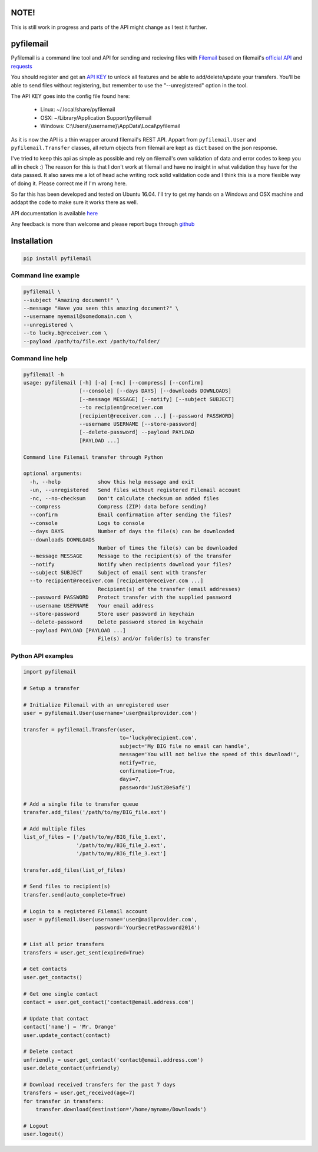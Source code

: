 NOTE!
=====
This is still work in progress and parts of the API might change as I test it further.

pyfilemail
==========

Pyfilemail is a command line tool and API for sending and recieving files with `Filemail <https://www.filemail.com>`_ based on filemail's `official API <https://www.filemail.com/apidoc/ApiDocumentation.aspx>`_
and `requests <https://github.com/kennethreitz/requests>`_

You should register and get an `API KEY <http://www.filemail.com/apidoc/ApiKey.aspx>`_ to unlock all features and be able to add/delete/update your transfers.
You'll be able to send files without registering, but remember to use the "--unregistered" option in the tool.

The API KEY goes into the config file found here:

 * Linux: ~/.local/share/pyfilemail
 * OSX: ~/Library/Application Support/pyfilemail
 * Windows: C:\\Users\\{username}\\AppData\\Local\\pyfilemail

As it is now the API is a thin wrapper around filemail's REST API. Appart from ``pyfilemail.User`` and  ``pyfilemail.Transfer`` classes, all return objects from filemail are kept as ``dict`` based on the json response.

I've tried to keep this api as simple as possible and rely on filemail's own validation of data and error codes to keep you all in check :) The reason for this is that I don't work at filemail and have no insight in what validation they have for the data passed.
It also saves me a lot of head ache writing rock solid validation code and I think this is a more flexible way of doing it. Please correct me if I'm wrong here.

So far this has been developed and tested on Ubuntu 16.04. I'll try to get my hands on a Windows and OSX machine and addapt the code to make sure it works there as well.

API documentation is available `here <http://pyfilemail.readthedocs.io/en/latest/>`_

Any feedback is more than welcome and please report bugs through `github <https://github.com/apetrynet/pyfilemail/issues>`_

Installation
============

..  code-block:: bash

    pip install pyfilemail

Command line example
********************

..  code-block:: bash

    pyfilemail \
    --subject "Amazing document!" \
    --message "Have you seen this amazing document?" \
    --username myemail@somedomain.com \
    --unregistered \
    --to lucky.b@receiver.com \
    --payload /path/to/file.ext /path/to/folder/


Command line help
*****************

..  code-block:: bash

    pyfilemail -h
    usage: pyfilemail [-h] [-a] [-nc] [--compress] [--confirm]
                      [--console] [--days DAYS] [--downloads DOWNLOADS]
                      [--message MESSAGE] [--notify] [--subject SUBJECT]
                      --to recipient@receiver.com
                      [recipient@receiver.com ...] [--password PASSWORD]
                      --username USERNAME [--store-password]
                      [--delete-password] --payload PAYLOAD
                      [PAYLOAD ...]

    Command line Filemail transfer through Python

    optional arguments:
      -h, --help            show this help message and exit
      -un, --unregistered   Send files without registered Filemail account
      -nc, --no-checksum    Don't calculate checksum on added files
      --compress            Compress (ZIP) data before sending?
      --confirm             Email confirmation after sending the files?
      --console             Logs to console
      --days DAYS           Number of days the file(s) can be downloaded
      --downloads DOWNLOADS
                            Number of times the file(s) can be downloaded
      --message MESSAGE     Message to the recipient(s) of the transfer
      --notify              Notify when recipients download your files?
      --subject SUBJECT     Subject of email sent with transfer
      --to recipient@receiver.com [recipient@receiver.com ...]
                            Recipient(s) of the transfer (email addresses)
      --password PASSWORD   Protect transfer with the supplied password
      --username USERNAME   Your email address
      --store-password      Store user password in keychain
      --delete-password     Delete password stored in keychain
      --payload PAYLOAD [PAYLOAD ...]
                            File(s) and/or folder(s) to transfer

Python API examples
*******************

..  code-block:: python

    import pyfilemail

    # Setup a transfer

    # Initialize Filemail with an unregistered user
    user = pyfilemail.User(username='user@mailprovider.com')

    transfer = pyfilemail.Transfer(user,
                                   to='lucky@recipient.com',
                                   subject='My BIG file no email can handle',
                                   message='You will not belive the speed of this download!',
                                   notify=True,
                                   confirmation=True,
                                   days=7,
                                   password='JuSt2BeSaf£')

    # Add a single file to transfer queue
    transfer.add_files('/path/to/my/BIG_file.ext')

    # Add multiple files
    list_of_files = ['/path/to/my/BIG_file_1.ext',
                     '/path/to/my/BIG_file_2.ext',
                     '/path/to/my/BIG_file_3.ext']

    transfer.add_files(list_of_files)

    # Send files to recipient(s)
    transfer.send(auto_complete=True)

    # Login to a registered Filemail account
    user = pyfilemail.User(username='user@mailprovider.com',
                           password='YourSecretPassword2014')

    # List all prior transfers
    transfers = user.get_sent(expired=True)

    # Get contacts
    user.get_contacts()

    # Get one single contact
    contact = user.get_contact('contact@email.address.com')

    # Update that contact
    contact['name'] = 'Mr. Orange'
    user.update_contact(contact)

    # Delete contact
    unfriendly = user.get_contact('contact@email.address.com')
    user.delete_contact(unfriendly)

    # Download received transfers for the past 7 days
    transfers = user.get_received(age=7)
    for transfer in transfers:
        transfer.download(destination='/home/myname/Downloads')

    # Logout
    user.logout()

